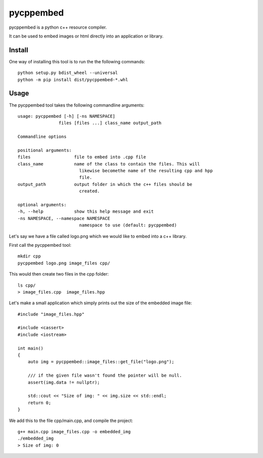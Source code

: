 pycppembed
==========
.. image:: ./icon.png

.. image:: https://img.shields.io/appveyor/ci/SteinwurfApS/pycppembed/master.svg?style=flat-square&logo=appveyor
    :target: https://ci.appveyor.com/project/SteinwurfApS/pycppembed

.. image:: https://img.shields.io/travis-ci/steinwurf/pycppembed/master.svg?style=flat-square&logo=travis
    :target: https://travis-ci.org/steinwurf/pycppembed

pycppembed is a python c++ resource compiler.

It can be used to embed images or html directly into an application or library.

Install
-------

One way of installing this tool is to run the the following commands::

    python setup.py bdist_wheel --universal
    python -m pip install dist/pycppembed-*.whl

Usage
-----

The pycppembed tool takes the following commandline arguments::

    usage: pycppembed [-h] [-ns NAMESPACE]
                    files [files ...] class_name output_path

    Commandline options

    positional arguments:
    files                 file to embed into .cpp file
    class_name            name of the class to contain the files. This will
                            likewise becomethe name of the resulting cpp and hpp
                            file.
    output_path           output folder in which the c++ files should be
                            created.

    optional arguments:
    -h, --help            show this help message and exit
    -ns NAMESPACE, --namespace NAMESPACE
                            namespace to use (default: pycppembed)



Let's say we have a file called logo.png which we would like to embed into a
c++ library.

First call the pycppembed tool::

    mkdir cpp
    pycppembed logo.png image_files cpp/

This would then create two files in the cpp folder::

    ls cpp/
    > image_files.cpp  image_files.hpp

Let's make a small application which simply prints out the size of the embedded
image file::

    #include "image_files.hpp"

    #include <cassert>
    #include <iostream>

    int main()
    {
        auto img = pycppembed::image_files::get_file("logo.png");

        /// if the given file wasn't found the pointer will be null.
        assert(img.data != nullptr);

        std::cout << "Size of img: " << img.size << std::endl;
        return 0;
    }

We add this to the file cpp/main.cpp, and compile the project::

    g++ main.cpp image_files.cpp -o embedded_img
    ./embedded_img
    > Size of img: 0

